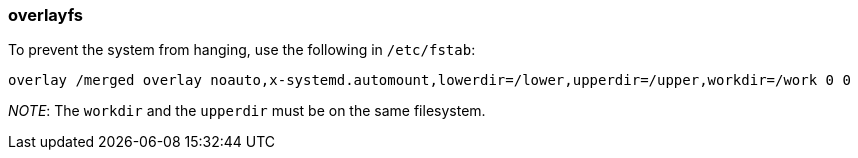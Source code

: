 === overlayfs

To prevent the system from hanging, use the following in `/etc/fstab`:

----
overlay /merged overlay noauto,x-systemd.automount,lowerdir=/lower,upperdir=/upper,workdir=/work 0 0
----

_NOTE_: The `workdir` and the `upperdir` must be on the same filesystem.
